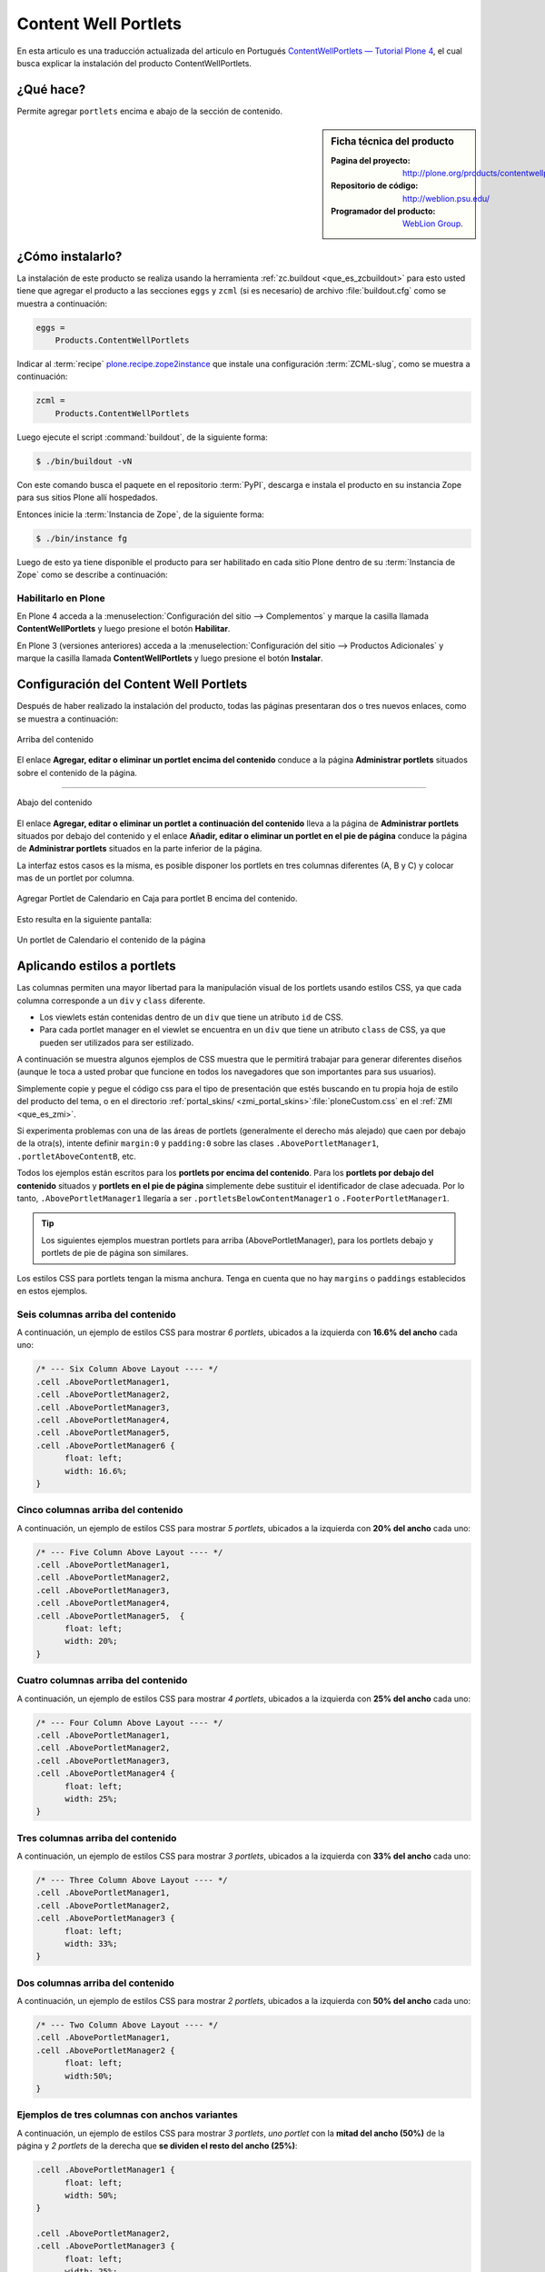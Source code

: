 .. -*- coding: utf-8 -*-

.. _contentwellportlets:

=====================
Content Well Portlets
=====================


En esta articulo es una traducción actualizada del articulo en 
Portugués `ContentWellPortlets — Tutorial Plone 4`_, el cual 
busca explicar la instalación del producto ContentWellPortlets.

.. _contentwellportlets_quees:

¿Qué hace?
==========

Permite agregar ``portlets`` encima e abajo de la sección de contenido.

.. _contentwellportlets_info:

.. sidebar:: Ficha técnica del producto

    :Pagina del proyecto: http://plone.org/products/contentwellportlets
    :Repositorio de código: http://weblion.psu.edu/
    :Programador del producto: `WebLion Group`_.

.. _contentwellportlets_instalar:

¿Cómo instalarlo?
=================

La instalación de este producto se realiza usando la herramienta 
:ref:`zc.buildout <que_es_zcbuildout>` para esto usted tiene que 
agregar el producto a las secciones ``eggs`` y ``zcml`` (si es 
necesario) de archivo :file:`buildout.cfg` como se muestra a continuación:

.. code-block:: cfg

  eggs =
      Products.ContentWellPortlets
      

Indicar al :term:`recipe` `plone.recipe.zope2instance`_ que instale 
una configuración :term:`ZCML-slug`, como se muestra a continuación:

.. code-block:: cfg

  zcml =
      Products.ContentWellPortlets
      
Luego ejecute el script :command:`buildout`, de la siguiente forma:

.. code-block:: sh

  $ ./bin/buildout -vN

Con este comando busca el paquete en el repositorio :term:`PyPI`, 
descarga e instala el producto en su instancia Zope para sus sitios
Plone allí hospedados.

Entonces inicie la :term:`Instancia de Zope`, de la siguiente forma:

.. code-block:: sh

  $ ./bin/instance fg
  

Luego de esto ya tiene disponible el producto para ser habilitado en cada sitio 
Plone dentro de su :term:`Instancia de Zope` como se describe a continuación:

Habilitarlo en Plone
--------------------

En Plone 4 acceda a la :menuselection:`Configuración del sitio --> Complementos` 
y marque la casilla llamada **ContentWellPortlets** y luego presione el botón 
**Habilitar**.

En Plone 3 (versiones anteriores) acceda a la :menuselection:`Configuración del sitio --> Productos Adicionales` y marque la casilla llamada **ContentWellPortlets** y luego presione 
el botón **Instalar**.

.. _contentwellportlets_usar:

Configuración del Content Well Portlets
=======================================

Después de haber realizado la instalación del producto, todas las páginas presentaran 
dos o tres nuevos enlaces, como se muestra a continuación:

.. figure:: contentwellportlets_1.png
  :align: center
  :width: 640px
  :height: 323px
  :alt: Arriba del contenido

  Arriba del contenido

El enlace **Agregar, editar o eliminar un portlet encima del contenido**
conduce a la página **Administrar portlets** situados sobre el contenido
de la página.

----

.. figure:: contentwellportlets_2.png
  :align: center
  :width: 640px
  :height: 324px
  :alt: Abajo del contenido

  Abajo del contenido

El enlace **Agregar, editar o eliminar un portlet a continuación del contenido**
lleva a la página de **Administrar portlets** situados por debajo del contenido
y el enlace **Añadir, editar o eliminar un portlet en el pie de página** conduce
la página de **Administrar portlets** situados en la parte inferior de la página. 

La interfaz estos casos es la misma, es posible disponer los portlets en tres
columnas diferentes (A, B y C) y colocar mas de un portlet por columna.

.. figure:: contentwellportlets_3.png
  :align: center
  :width: 640px
  :height: 401px
  :alt: Agregar Portlet de Calendario en Caja para portlet B encima del contenido

  Agregar Portlet de Calendario en Caja para portlet B encima del contenido.

Esto resulta en la siguiente pantalla:

.. figure:: contentwellportlets_4.png
  :align: center
  :width: 640px
  :height: 364px
  :alt: Un portlet de Calendario el contenido de la página

  Un portlet de Calendario el contenido de la página

Aplicando estilos a portlets
============================

Las columnas permiten una mayor libertad para la manipulación visual de
los portlets usando estilos CSS, ya que cada columna corresponde a un
``div`` y ``class`` diferente.

* Los viewlets están contenidas dentro de un ``div`` que tiene un atributo
  ``id`` de CSS.

* Para cada portlet manager en el viewlet se encuentra en un ``div`` que
  tiene un atributo ``class`` de CSS, ya que pueden ser utilizados para
  ser estilizado.

A continuación se muestra algunos ejemplos de CSS muestra que le permitirá
trabajar para generar diferentes diseños (aunque le toca a usted probar que
funcione en todos los navegadores que son importantes para sus usuarios).

Simplemente copie y pegue el código css para el tipo de presentación que estés
buscando en tu propia hoja de estilo del producto del tema, o en el directorio 
:ref:`portal_skins/ <zmi_portal_skins>`:file:`ploneCustom.css` en el
:ref:`ZMI <que_es_zmi>`.

Si experimenta problemas con una de las áreas de portlets (generalmente el derecho
más alejado) que caen por debajo de la otra(s), intente definir ``margin:0`` y 
``padding:0`` sobre las clases ``.AbovePortletManager1``, ``.portletAboveContentB``,
etc.

Todos los ejemplos están escritos para los **portlets por encima del contenido**.
Para los **portlets por debajo del contenido** situados y **portlets en el pie de
página** simplemente debe sustituir el identificador de clase adecuada. Por lo tanto, 
``.AbovePortletManager1`` llegaría a ser ``.portletsBelowContentManager1`` o 
``.FooterPortletManager1``.

.. tip::
    Los siguientes ejemplos muestran portlets para arriba (AbovePortletManager),
    para los portlets debajo y portlets de pie de página son similares.

Los estilos CSS para portlets tengan la misma anchura. Tenga en cuenta que no hay
``margins`` o ``paddings`` establecidos en estos ejemplos.

Seis columnas arriba del contenido
----------------------------------

A continuación, un ejemplo de estilos CSS para mostrar *6 portlets*, ubicados a 
la izquierda con **16.6% del ancho** cada uno:

.. code-block:: css

  /* --- Six Column Above Layout ---- */
  .cell .AbovePortletManager1, 
  .cell .AbovePortletManager2,
  .cell .AbovePortletManager3, 
  .cell .AbovePortletManager4,
  .cell .AbovePortletManager5, 
  .cell .AbovePortletManager6 {
  	float: left;
  	width: 16.6%;
  }

Cinco columnas arriba del contenido
-----------------------------------

A continuación, un ejemplo de estilos CSS para mostrar *5 portlets*, ubicados a
la izquierda con **20% del ancho** cada uno:

.. code-block:: css

  /* --- Five Column Above Layout ---- */
  .cell .AbovePortletManager1,
  .cell .AbovePortletManager2,
  .cell .AbovePortletManager3,
  .cell .AbovePortletManager4,
  .cell .AbovePortletManager5,  {
  	float: left;
  	width: 20%;
  }

Cuatro columnas arriba del contenido
------------------------------------

A continuación, un ejemplo de estilos CSS para mostrar *4 portlets*, ubicados a la
izquierda con **25% del ancho** cada uno:

.. code-block:: css

  /* --- Four Column Above Layout ---- */
  .cell .AbovePortletManager1,
  .cell .AbovePortletManager2,
  .cell .AbovePortletManager3,
  .cell .AbovePortletManager4 {
  	float: left;
  	width: 25%;
  }

Tres columnas arriba del contenido
----------------------------------

A continuación, un ejemplo de estilos CSS para mostrar *3 portlets*, ubicados a la
izquierda con **33% del ancho** cada uno:

.. code-block:: css

  /* --- Three Column Above Layout ---- */
  .cell .AbovePortletManager1,
  .cell .AbovePortletManager2,
  .cell .AbovePortletManager3 {
  	float: left;
  	width: 33%;
  }

Dos columnas arriba del contenido
---------------------------------

A continuación, un ejemplo de estilos CSS para mostrar *2 portlets*, ubicados a la
izquierda con **50% del ancho** cada uno:

.. code-block:: css

  /* --- Two Column Above Layout ---- */
  .cell .AbovePortletManager1,
  .cell .AbovePortletManager2 {
  	float: left;
  	width:50%;
  }

Ejemplos de tres columnas con anchos variantes
----------------------------------------------

A continuación, un ejemplo de estilos CSS para mostrar *3 portlets*, *uno portlet* 
con la **mitad del ancho (50%)** de la página y *2 portlets* de la derecha que
**se dividen el resto del ancho (25%)**:

.. code-block:: css

  .cell .AbovePortletManager1 {
   	float: left;
   	width: 50%;
  }

  .cell .AbovePortletManager2, 
  .cell .AbovePortletManager3 {
   	float: left;
   	width: 25%;
  }

A continuación, un ejemplo de estilos CSS para mostrar *3 portlets*, *uno portlet*
de *40% de ancho* a la izquierda de la página y con *2 portlets* a la derecha de
*60% de ancho* cada uno:

.. code-block:: css

  .cell .AbovePortletManager1 {
   	float: left;
   	width: 40%;
  }

  .cell .AbovePortletManager2,
  .cell .AbovePortletManager3 {
   	float: right;
   	width: 60%;
  }

Ejemplos de cuatro columnas con anchos variantes
------------------------------------------------

A continuación, un ejemplo de estilos CSS para mostrar *4 portlets*, *uno portlet* de **40%
de ancho** de la página con el *segundo portlet* de **60% de ancho** y *2 portlet* más abajo
que son de **30% de ancho cada uno**:

.. code-block:: css

  .cell .AbovePortletManager1 {
    float: left;
    width: 40%;
  }

  .cell .AbovePortletManager2 {
    float: right;
    width: 60%;
  }

  .cell .AbovePortletManager3,
  .cell .AbovePortletManager4 {
    float: right;
    width: 30%;
  }

A continuación, un ejemplo de estilos CSS para mostrar *4 portlets* con diferentes anchos,
*2 portlet* a la izquierda con **15% de ancho**, el *tercer portlet* es de **40% de ancho**,
el *cuarto portlet* es **30% de ancho**:

.. code-block:: css

  .cell .AbovePortletManager1,
  .cell .AbovePortletManager2 {
   	float: left;
   	width: 15%;
  }

  .cell .AbovePortletManager3 {
   	float: left;
   	width: 40%;
  }

  .cell .AbovePortletManager4 {
   	float: left;
   	width: 30%;
  }

Referencias
===========

- `ContentWellPortlets — Tutorial Plone 4`_.

.. sidebar:: Sobre este artículo

    :Autor(es): Leonardo J. Caballero G.
    :Correo(s): leonardocaballero@gmail.com
    :Compatible con: Plone 4
    :Fecha: 23 de Septiembre de 2014

.. _ContentWellPortlets — Tutorial Plone 4: http://www.ufrgs.br/tutorial-plone4/produtos-adicionais/contentwellportlets
.. _WebLion Group: http://plone.org/author/weblion
.. _plone.recipe.zope2instance: http://pypi.python.org/pypi/plone.recipe.zope2instance